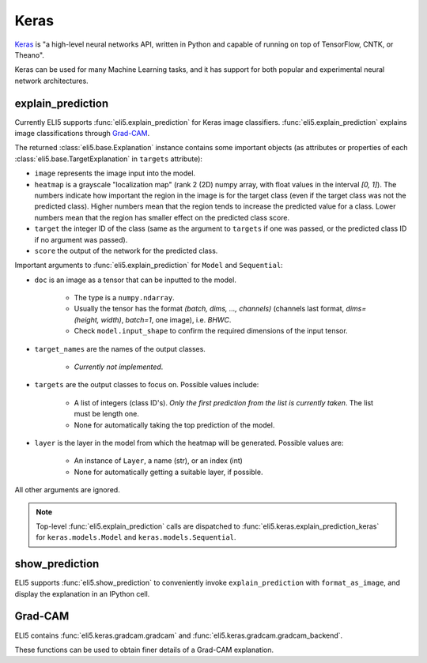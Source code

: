 .. _library-keras:

Keras
=====

Keras_ is "a high-level neural networks API, written in Python and capable of running on top of TensorFlow, CNTK, or Theano". 

Keras can be used for many Machine Learning tasks, and it has support for both popular
and experimental neural network architectures.

.. _Keras: https://keras.io/


.. _keras-explain-prediction:

explain_prediction
------------------

Currently ELI5 supports :func:`eli5.explain_prediction` for Keras image classifiers.
:func:`eli5.explain_prediction` explains image classifications through `Grad-CAM <https://arxiv.org/pdf/1610.02391.pdf>`_.

The returned :class:`eli5.base.Explanation` instance contains some important objects (as attributes or properties of each :class:`eli5.base.TargetExplanation` in ``targets`` attribute):

* ``image`` represents the image input into the model.

* ``heatmap``  is a grayscale "localization map" (rank 2 (2D) numpy array, with float values in the interval `[0, 1]`). The numbers indicate how important the region in the image is for the target class (even if the target class was not the predicted class). Higher numbers mean that the region tends to increase the predicted value for a class. Lower numbers mean that the region has smaller effect on the predicted class score.

* ``target`` the integer ID of the class (same as the argument to ``targets`` if one was passed, or the predicted class ID if no argument was passed).

* ``score`` the output of the network for the predicted class.


Important arguments to :func:`eli5.explain_prediction` for ``Model`` and ``Sequential``:

* ``doc`` is an image as a tensor that can be inputted to the model.
    
    - The type is a ``numpy.ndarray``.

    - Usually the tensor has the format `(batch, dims, ..., channels)` (channels last format, `dims=(height, width)`, `batch=1`, one image), i.e. `BHWC`.
    
    - Check ``model.input_shape`` to confirm the required dimensions of the input tensor.

* ``target_names`` are the names of the output classes. 
    
    - *Currently not implemented*.

* ``targets`` are the output classes to focus on. Possible values include: 

    - A list of integers (class ID's). *Only the first prediction from the list is currently taken*. The list must be length one. 

    - None for automatically taking the top prediction of the model.

* ``layer`` is the layer in the model from which the heatmap will be generated. Possible values are:
    
    - An instance of ``Layer``, a name (str), or an index (int)

    - None for automatically getting a suitable layer, if possible.

All other arguments are ignored.


.. note::
    Top-level :func:`eli5.explain_prediction` calls are dispatched
    to :func:`eli5.keras.explain_prediction_keras` for
    ``keras.models.Model`` and ``keras.models.Sequential``.


.. _keras-show-prediction:

show_prediction
---------------

ELI5 supports :func:`eli5.show_prediction` to conveniently 
invoke ``explain_prediction`` with ``format_as_image``, and display the explanation in an
IPython cell.


.. _keras-gradcam:

Grad-CAM
--------

ELI5 contains :func:`eli5.keras.gradcam.gradcam` and :func:`eli5.keras.gradcam.gradcam_backend`.

These functions can be used to obtain finer details of a Grad-CAM explanation.